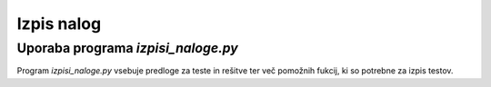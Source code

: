 Izpis nalog
============

************************************
Uporaba programa `izpisi_naloge.py`
************************************
Program `izpisi_naloge.py` vsebuje predloge  za teste in rešitve ter več pomožnih fukcij, ki so potrebne za izpis testov.

.. code-block:: python
    :linenos:

    >>> sestavi_vse_teste(
    ...     naloge=[mnozice.PotencnaMnozica(), izrazi.PotencaDvoclenika(st_nalog=3), naravnaStevila.DeliteljVeckratnik()],
    ...     ime_testa='Množice, deljivost in izrazi', datoteka_seznam_dijakov='dijaki.txt', zdruzene_resitve=False)
    Test Množice, deljivost in izrazi je sestavljen.
